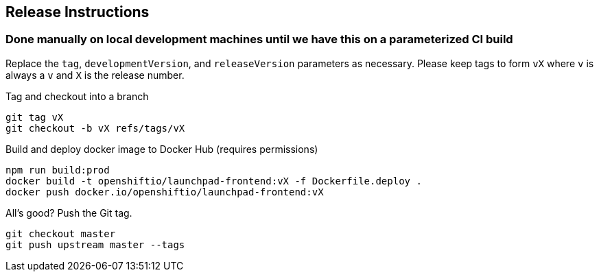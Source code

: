 == Release Instructions

=== Done manually on local development machines until we have this on a parameterized CI build

Replace the `tag`, `developmentVersion`, and `releaseVersion` parameters as necessary.  Please keep tags to form `vX` where `v` is always a `v` and `X` is the release number.

Tag and checkout into a branch 
```
git tag vX
git checkout -b vX refs/tags/vX
```

Build and deploy docker image to Docker Hub (requires permissions)
```
npm run build:prod
docker build -t openshiftio/launchpad-frontend:vX -f Dockerfile.deploy .
docker push docker.io/openshiftio/launchpad-frontend:vX
```

All's good?  Push the Git tag.
```
git checkout master
git push upstream master --tags
```
